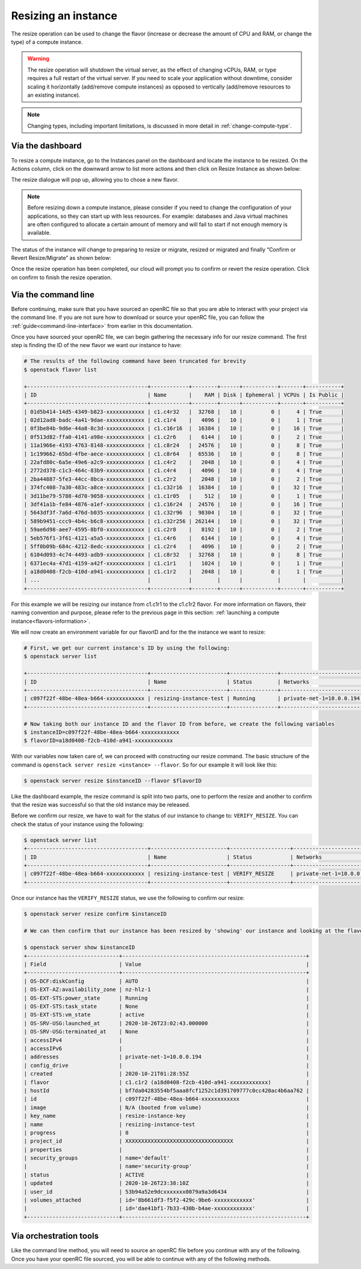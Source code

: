 .. _resize-server:

####################
Resizing an instance
####################

The resize operation can be used to change the flavor (increase or decrease the
amount of CPU and RAM, or change the type) of a compute instance.

.. warning::

  The resize operation will shutdown the virtual server, as the effect of
  changing vCPUs, RAM, or type requires a full restart of the virtual
  server. If you need to scale your application without downtime, consider
  scaling it horizontally (add/remove compute instances) as opposed to
  vertically (add/remove resources to an existing instance).

.. note::

  Changing types, including important limitations, is discussed in more
  detail in :ref:`change-compute-type`.

*****************
Via the dashboard
*****************

To resize a compute instance, go to the Instances panel on the dashboard and
locate the instance to be resized. On the Actions column, click on the downward
arrow to list more actions and then click on Resize Instance as shown below:

.. image:: _static/compute-resize-button.png
   :align: center

The resize dialogue will pop up, allowing you to chose a new flavor.

.. image:: _static/compute-resize-action.png
   :align: center

.. note::
  Before resizing down a compute instance, please consider if you need to
  change the configuration of your applications, so they can start up with less
  resources. For example: databases and Java virtual machines are often
  configured to allocate a certain amount of memory and will fail to start if not
  enough memory is available.

The status of the instance will change to preparing to resize or migrate,
resized or migrated and finally “Confirm or Revert Resize/Migrate” as shown
below:

.. image:: _static/resize-instance.png
   :align: center

Once the resize operation has been completed, our cloud will prompt you to
confirm or revert the resize operation. Click on confirm to finish the resize
operation.

************************
Via the command line
************************

Before continuing, make sure that you have sourced an openRC file so that you
are able to interact with your project via the command line. If you are not
sure how to download or source your openRC file, you can follow the
:ref:`guide<command-line-interface>` from earlier in this documentation.


Once you have sourced your openRC file, we can begin gathering the
necessary info for our resize command. The first step is finding the ID of the
new flavor we want our instance to have:

.. code-block:: bash

  # The results of the following command have been truncated for brevity
  $ openstack flavor list

  +--------------------------------------+------------+--------+------+-----------+-------+-----------+
  | ID                                   | Name       |    RAM | Disk | Ephemeral | VCPUs | Is Public |
  +--------------------------------------+------------+--------+------+-----------+-------+-----------+
  | 01d5b414-14d5-4349-b823-xxxxxxxxxxxx | c1.c4r32   |  32768 |   10 |         0 |     4 | True      |
  | 02d12ad8-badc-4a41-9dae-xxxxxxxxxxxx | c1.c1r4    |   4096 |   10 |         0 |     1 | True      |
  | 0f3be84b-9d6e-44a8-8c3d-xxxxxxxxxxxx | c1.c16r16  |  16384 |   10 |         0 |    16 | True      |
  | 0f513d82-ffa0-4141-a98e-xxxxxxxxxxxx | c1.c2r6    |   6144 |   10 |         0 |     2 | True      |
  | 11a1966e-4193-4763-8148-xxxxxxxxxxxx | c1.c8r24   |  24576 |   10 |         0 |     8 | True      |
  | 1c199662-65bd-4fbe-aece-xxxxxxxxxxxx | c1.c8r64   |  65536 |   10 |         0 |     8 | True      |
  | 22afd80c-6a5e-49e6-a2c9-xxxxxxxxxxxx | c1.c4r2    |   2048 |   10 |         0 |     4 | True      |
  | 2772d378-c1c3-464c-83b9-xxxxxxxxxxxx | c1.c4r4    |   4096 |   10 |         0 |     4 | True      |
  | 2ba44887-5fe3-44cc-8bca-xxxxxxxxxxxx | c1.c2r2    |   2048 |   10 |         0 |     2 | True      |
  | 374fc408-7a30-483c-a8ce-xxxxxxxxxxxx | c1.c32r16  |  16384 |   10 |         0 |    32 | True      |
  | 3d11be79-5788-4d70-9058-xxxxxxxxxxxx | c1.c1r05   |    512 |   10 |         0 |     1 | True      |
  | 3df41a1b-fe84-4876-a1ef-xxxxxxxxxxxx | c1.c16r24  |  24576 |   10 |         0 |    16 | True      |
  | 5643df3f-7a6d-476d-b035-xxxxxxxxxxxx | c1.c32r96  |  98304 |   10 |         0 |    32 | True      |
  | 589b9451-ccc9-4b4c-b6c8-xxxxxxxxxxxx | c1.c32r256 | 262144 |   10 |         0 |    32 | True      |
  | 59ae6d98-aee7-4595-8bf0-xxxxxxxxxxxx | c1.c2r8    |   8192 |   10 |         0 |     2 | True      |
  | 5eb576f1-3f61-4121-a5a5-xxxxxxxxxxxx | c1.c4r6    |   6144 |   10 |         0 |     4 | True      |
  | 5ff0b09b-684c-4212-8edc-xxxxxxxxxxxx | c1.c2r4    |   4096 |   10 |         0 |     2 | True      |
  | 6104d093-4c74-4493-adb9-xxxxxxxxxxxx | c1.c8r32   |  32768 |   10 |         0 |     8 | True      |
  | 6371ec4a-47d1-4159-a42f-xxxxxxxxxxxx | c1.c1r1    |   1024 |   10 |         0 |     1 | True      |
  | a18d0408-f2cb-410d-a941-xxxxxxxxxxxx | c1.c1r2    |   2048 |   10 |         0 |     1 | True      |
  | ...                                  |            |        |      |           |       |           |
  +--------------------------------------+------------+--------+------+-----------+-------+-----------+

For this example we will be resizing our instance from c1.c1r1 to the c1.c1r2
flavor. For more information on flavors, their naming convention and purpose,
please refer to the previous page in this section:
:ref:`launching a compute instance<flavors-information>`.

We will now create an environment variable for our flavorID and for the
the instance we want to resize:

.. code-block:: bash

  # First, we get our current instance's ID by using the following:
  $ openstack server list

  +--------------------------------------+------------------------+---------------+--------------------------+------------------------------+---------+
  | ID                                   | Name                   | Status        | Networks                 | Image                        | Flavor  |
  +--------------------------------------+------------------------+---------------+--------------------------+------------------------------+---------+
  | c097f22f-48be-48ea-b664-xxxxxxxxxxxx | resizing-instance-test | Running       | private-net-1=10.0.0.194 | N/A (booted from volume)     | c1.c1r1 |
  +--------------------------------------+------------------------+---------------+--------------------------+------------------------------+---------+

  # Now taking both our instance ID and the flavor ID from before, we create the following variables
  $ instanceID=c097f22f-48be-48ea-b664-xxxxxxxxxxxx
  $ flavorID=a18d0408-f2cb-410d-a941-xxxxxxxxxxxx

With our variables now taken care of, we can proceed with constructing our
resize command. The basic structure of the command is
``openstack server resize <instance> --flavor``. So for our example it will
look like this:

.. code-block:: bash

  $ openstack server resize $instanceID --flavor $flavorID

Like the dashboard example, the resize command is split into two parts, one to
perform the resize and another to confirm that the resize was successful so
that the old instance may be released.

Before we confirm our resize, we have to wait for the status of our instance to
change to: ``VERIFY_RESIZE``. You can check the status of your instance using
the following:

.. code-block:: bash

  $ openstack server list
  +--------------------------------------+------------------------+-------------------+--------------------------+------------------------------+---------+
  | ID                                   | Name                   | Status            | Networks                 | Image                        | Flavor  |
  +--------------------------------------+------------------------+-------------------+--------------------------+------------------------------+---------+
  | c097f22f-48be-48ea-b664-xxxxxxxxxxxx | resizing-instance-test | VERIFY_RESIZE     | private-net-1=10.0.0.194 | N/A (booted from volume)     | c1.c1r1 |
  +--------------------------------------+------------------------+-------------------+--------------------------+------------------------------+---------+

Once our instance has the ``VERIFY_RESIZE`` status, we use the following to
confirm our resize:

.. code-block:: bash

  $ openstack server resize confirm $instanceID

  # We can then confirm that our instance has been resized by 'showing' our instance and looking at the flavor

  $ openstack server show $instanceID
  +-----------------------------+----------------------------------------------------------+
  | Field                       | Value                                                    |
  +-----------------------------+----------------------------------------------------------+
  | OS-DCF:diskConfig           | AUTO                                                     |
  | OS-EXT-AZ:availability_zone | nz-hlz-1                                                 |
  | OS-EXT-STS:power_state      | Running                                                  |
  | OS-EXT-STS:task_state       | None                                                     |
  | OS-EXT-STS:vm_state         | active                                                   |
  | OS-SRV-USG:launched_at      | 2020-10-26T23:02:43.000000                               |
  | OS-SRV-USG:terminated_at    | None                                                     |
  | accessIPv4                  |                                                          |
  | accessIPv6                  |                                                          |
  | addresses                   | private-net-1=10.0.0.194                                 |
  | config_drive                |                                                          |
  | created                     | 2020-10-21T01:28:55Z                                     |
  | flavor                      | c1.c1r2 (a18d0408-f2cb-410d-a941-xxxxxxxxxxxx)           |
  | hostId                      | bf7da04283554bf5aaa8fcf1252c1d391709777c0cc420ac4b6aa762 |
  | id                          | c097f22f-48be-48ea-b664-xxxxxxxxxxxx                     |
  | image                       | N/A (booted from volume)                                 |
  | key_name                    | resize-instance-key                                      |
  | name                        | resizing-instance-test                                   |
  | progress                    | 0                                                        |
  | project_id                  | XXXXXXXXXXXXXXXXXXXXXXXXXXXXXXXXXX                       |
  | properties                  |                                                          |
  | security_groups             | name='default'                                           |
  |                             | name='security-group'                                    |
  | status                      | ACTIVE                                                   |
  | updated                     | 2020-10-26T23:38:10Z                                     |
  | user_id                     | 53b94a52e9dcxxxxxxx0079a9a3d6434                         |
  | volumes_attached            | id='8b661df3-f5f2-429c-9be6-xxxxxxxxxxxx'                |
  |                             | id='dae41bf1-7b33-430b-b4ae-xxxxxxxxxxxx'                |
  +-----------------------------+----------------------------------------------------------+


***************************
Via orchestration tools
***************************

Like the command line method, you will need to source an openRC file before you
continue with any of the following. Once you have your openRC file sourced, you
will be able to continue with any of the following methods.


.. tabs::

    .. tab:: Heat

      This tutorial assumes that you have some familiarity with Heat and that
      you have already constructed a template that you use to manage your
      stack.

      To resize your current instance you will need to change the "flavor"
      variable in your current template file.

      .. code-block::


          # this is a cut section of a HEAT template to show you what the flavor variable you will need to change looks like:
          ...
          servers_flavor:
          type: string
          description: Flavour for the servers
          default: c1.c1r1
          constraints:
            - custom_constraint: nova.flavor
          ...

      Once you have changed the ``default`` value of your flavor variable,
      you will then need to use the following command to update your stack:

      .. code-block::

        $ openstack stack update -t stack-template.yaml <stack-name>

      Once this command has been run, your instance should be updated with your
      new flavor.

    .. tab:: Terraform

      This tutorial assumes that you have knowledge of how terraform works and
      manages your resources. The following also assumes that you have already
      created your resources with a terraform template and you are now trying
      to change the flavor of that template to update your existing resources.

      To resize an instance using terraform, there are two things that we will
      need to change in our template. We need to update the flavor ID to match
      the new size we want to use, and we need to add an optional argument to
      our resource deceleration; to ignore the need to confirm our instance
      resize.

      First, we need to find the flavor ID that we will resize our instance to:

      .. code-block::

        # The following output has been truncated for brevity
        $ openstack flavor list

        +--------------------------------------+------------+--------+------+-----------+-------+-----------+
        | ID                                   | Name       |    RAM | Disk | Ephemeral | VCPUs | Is Public |
        +--------------------------------------+------------+--------+------+-----------+-------+-----------+
        | 01d5b414-14d5-4349-b823-xxxxxxxxxxxx | c1.c4r32   |  32768 |   10 |         0 |     4 | True      |
        | 02d12ad8-badc-4a41-9dae-xxxxxxxxxxxx | c1.c1r4    |   4096 |   10 |         0 |     1 | True      |
        | 374fc408-7a30-483c-a8ce-xxxxxxxxxxxx | c1.c32r16  |  16384 |   10 |         0 |    32 | True      |
        | 3d11be79-5788-4d70-9058-xxxxxxxxxxxx | c1.c1r05   |    512 |   10 |         0 |     1 | True      |
        | 3df41a1b-fe84-4876-a1ef-xxxxxxxxxxxx | c1.c16r24  |  24576 |   10 |         0 |    16 | True      |
        | 5643df3f-7a6d-476d-b035-xxxxxxxxxxxx | c1.c32r96  |  98304 |   10 |         0 |    32 | True      |
        | 589b9451-ccc9-4b4c-b6c8-xxxxxxxxxxxx | c1.c32r256 | 262144 |   10 |         0 |    32 | True      |
        | 59ae6d98-aee7-4595-8bf0-xxxxxxxxxxxx | c1.c2r8    |   8192 |   10 |         0 |     2 | True      |
        | 5eb576f1-3f61-4121-a5a5-xxxxxxxxxxxx | c1.c4r6    |   6144 |   10 |         0 |     4 | True      |
        | 5ff0b09b-684c-4212-8edc-xxxxxxxxxxxx | c1.c2r4    |   4096 |   10 |         0 |     2 | True      |
        | 6104d093-4c74-4493-adb9-xxxxxxxxxxxx | c1.c8r32   |  32768 |   10 |         0 |     8 | True      |
        | 6371ec4a-47d1-4159-a42f-xxxxxxxxxxxx | c1.c1r1    |   1024 |   10 |         0 |     1 | True      |
        | a18d0408-f2cb-410d-a941-xxxxxxxxxxxx | c1.c1r2    |   2048 |   10 |         0 |     1 | True      |
        | ...                                  |            |        |      |           |       |           |
        +--------------------------------------+------------+--------+------+-----------+-------+-----------+

      Once we have the flavor we want our instance to be resized to
      (for this example we will use the c1.c1r2 flavor) we need to look at our
      template and change the flavor ID that we are using. For the following
      example, we are using a template that has declared the flavor as a
      variable.

      .. code-block::

        variable "compute_flavor_ID" {
        default = "6371ec4a-47d1-4159-a42f-xxxxxxxxxxxx"
        }

        # We will replace the default value with our new flavor ID so that it will look like this:

        variable "compute_flavor_ID" {
        default = "a18d0408-f2cb-410d-a941-xxxxxxxxxxxx"
        }

      After we have changed our flavorID, we will need to add a
      ``vendor option`` to our ``openstack_compute_instance_v2`` resource so
      that we bypass the need to confirm our resize:

      .. code-block::

        # The section that we are adding is the "ignore_resize_confirmation = true"

        resource "openstack_compute_instance_v2" "instance_1" {
            name = "terraform-instance"
            #image_id = "${var.compute_image_ID}"
            flavor_id = "${var.compute_flavor_ID}"
            network {
                name = "${openstack_networking_network_v2.network_1.name}"
            }
            key_pair = "${openstack_compute_keypair_v2.keypair_1.name}"
            security_groups = ["${openstack_compute_secgroup_v2.secgroup_1.name}","default"]
            vendor_options {
              ignore_resize_confirmation = true
            }
        }

      Once this is done we can perform our terraform apply command and our
      instance should resize correctly.
